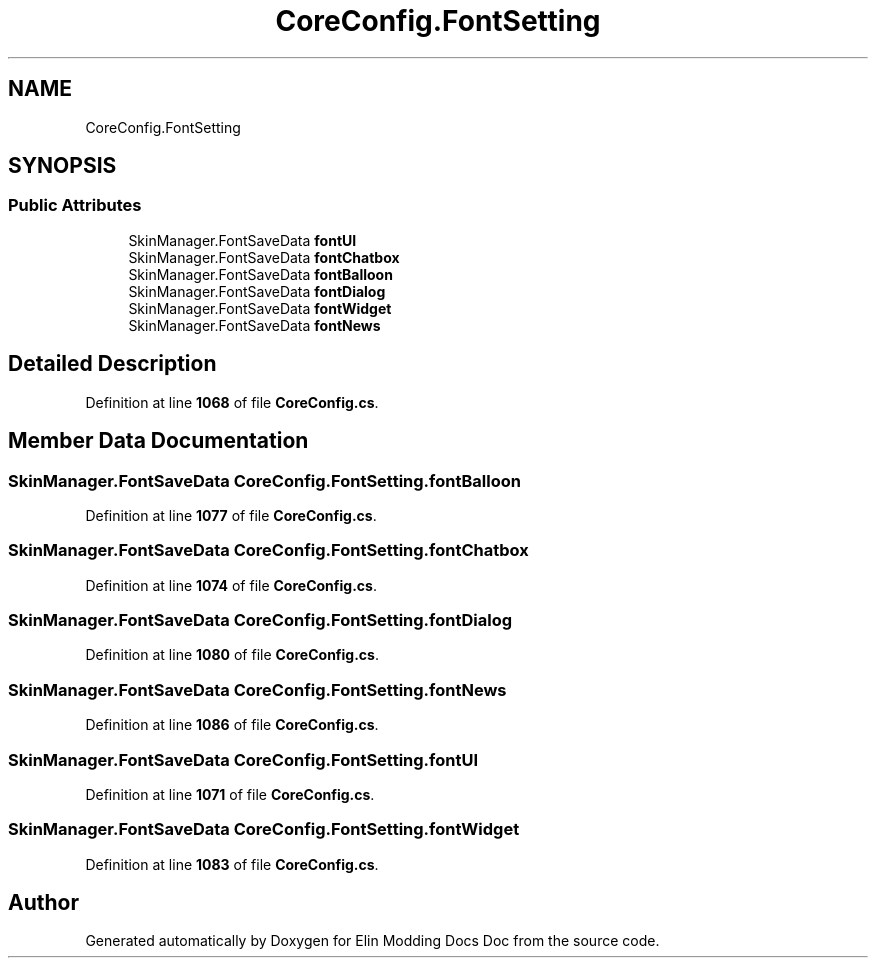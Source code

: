 .TH "CoreConfig.FontSetting" 3 "Elin Modding Docs Doc" \" -*- nroff -*-
.ad l
.nh
.SH NAME
CoreConfig.FontSetting
.SH SYNOPSIS
.br
.PP
.SS "Public Attributes"

.in +1c
.ti -1c
.RI "SkinManager\&.FontSaveData \fBfontUI\fP"
.br
.ti -1c
.RI "SkinManager\&.FontSaveData \fBfontChatbox\fP"
.br
.ti -1c
.RI "SkinManager\&.FontSaveData \fBfontBalloon\fP"
.br
.ti -1c
.RI "SkinManager\&.FontSaveData \fBfontDialog\fP"
.br
.ti -1c
.RI "SkinManager\&.FontSaveData \fBfontWidget\fP"
.br
.ti -1c
.RI "SkinManager\&.FontSaveData \fBfontNews\fP"
.br
.in -1c
.SH "Detailed Description"
.PP 
Definition at line \fB1068\fP of file \fBCoreConfig\&.cs\fP\&.
.SH "Member Data Documentation"
.PP 
.SS "SkinManager\&.FontSaveData CoreConfig\&.FontSetting\&.fontBalloon"

.PP
Definition at line \fB1077\fP of file \fBCoreConfig\&.cs\fP\&.
.SS "SkinManager\&.FontSaveData CoreConfig\&.FontSetting\&.fontChatbox"

.PP
Definition at line \fB1074\fP of file \fBCoreConfig\&.cs\fP\&.
.SS "SkinManager\&.FontSaveData CoreConfig\&.FontSetting\&.fontDialog"

.PP
Definition at line \fB1080\fP of file \fBCoreConfig\&.cs\fP\&.
.SS "SkinManager\&.FontSaveData CoreConfig\&.FontSetting\&.fontNews"

.PP
Definition at line \fB1086\fP of file \fBCoreConfig\&.cs\fP\&.
.SS "SkinManager\&.FontSaveData CoreConfig\&.FontSetting\&.fontUI"

.PP
Definition at line \fB1071\fP of file \fBCoreConfig\&.cs\fP\&.
.SS "SkinManager\&.FontSaveData CoreConfig\&.FontSetting\&.fontWidget"

.PP
Definition at line \fB1083\fP of file \fBCoreConfig\&.cs\fP\&.

.SH "Author"
.PP 
Generated automatically by Doxygen for Elin Modding Docs Doc from the source code\&.
